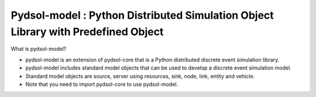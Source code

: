Pydsol-model : Python Distributed Simulation Object Library with Predefined Object
=====================================================

What is pydsol-model?
    
* pydsol-model is an extension of pydsol-core that is a Python distributed discrete event simulation library.
* pydsol-model includes standard model objects that can be used to develop a discrete event simulation model.
* Standard model objects are source, server using resources, sink, node, link, entity and vehicle.
* Note that you need to import pydsol-core to use pydsol-model.



